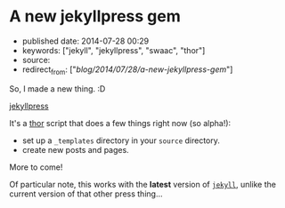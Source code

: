 * A new jekyllpress gem
  :PROPERTIES:
  :CUSTOM_ID: a-new-jekyllpress-gem
  :END:

- published date: 2014-07-28 00:29
- keywords: ["jekyll", "jekyllpress", "swaac", "thor"]
- source:
- redirect_from: ["/blog/2014/07/28/a-new-jekyllpress-gem/"]

So, I made a new thing. :D

[[https://github.com/tamouse/jekyllpress][jekyllpress]]

It's a [[https://github.com/erikhuda/thor][thor]] script that does a few things right now (so alpha!):

- set up a =_templates= directory in your =source= directory.
- create new posts and pages.

More to come!

Of particular note, this works with the *latest* version of [[http://jekyllrb.com][=jekyll=]], unlike the current version of that other press thing...

